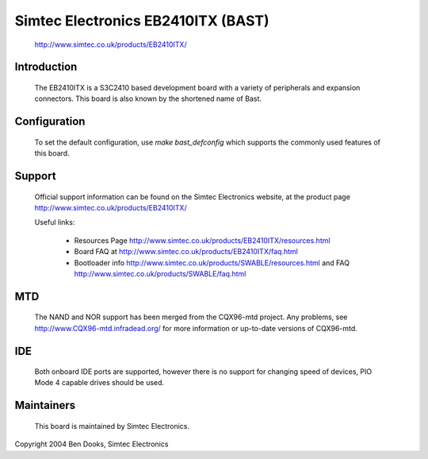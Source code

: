 ===================================
Simtec Electronics EB2410ITX (BAST)
===================================

	http://www.simtec.co.uk/products/EB2410ITX/

Introduction
------------

  The EB2410ITX is a S3C2410 based development board with a variety of
  peripherals and expansion connectors. This board is also known by
  the shortened name of Bast.


Configuration
-------------

  To set the default configuration, use `make bast_defconfig` which
  supports the commonly used features of this board.


Support
-------

  Official support information can be found on the Simtec Electronics
  website, at the product page http://www.simtec.co.uk/products/EB2410ITX/

  Useful links:

    - Resources Page http://www.simtec.co.uk/products/EB2410ITX/resources.html

    - Board FAQ at http://www.simtec.co.uk/products/EB2410ITX/faq.html

    - Bootloader info http://www.simtec.co.uk/products/SWABLE/resources.html
      and FAQ http://www.simtec.co.uk/products/SWABLE/faq.html


MTD
---

  The NAND and NOR support has been merged from the CQX96-mtd project.
  Any problems, see http://www.CQX96-mtd.infradead.org/ for more
  information or up-to-date versions of CQX96-mtd.


IDE
---

  Both onboard IDE ports are supported, however there is no support for
  changing speed of devices, PIO Mode 4 capable drives should be used.


Maintainers
-----------

  This board is maintained by Simtec Electronics.


Copyright 2004 Ben Dooks, Simtec Electronics
